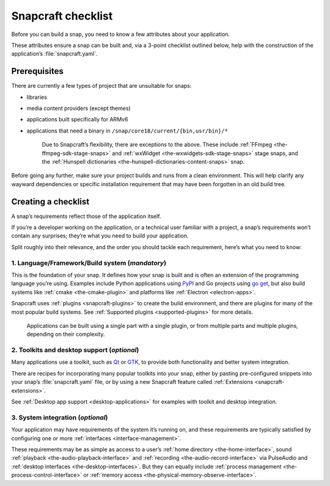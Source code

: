 .. 10926.md

.. _snapcraft-checklist:

Snapcraft checklist
===================

Before you can build a snap, you need to know a few attributes about your application.

These attributes ensure a snap can be built and, via a 3-point checklist outlined below, help with the construction of the application’s :file:`snapcraft.yaml`.

Prerequisites
-------------

There are currently a few types of project that are unsuitable for snaps:

- libraries
- media content providers (except themes)
- applications built specifically for ARMv6
- applications that need a binary in ``/snap/core18/current/{bin,usr/bin}/*``

   Due to Snapcraft’s flexibility, there are exceptions to the above. These include :ref:`FFmpeg <the-ffmpeg-sdk-stage-snaps>` and :ref:`wxWidget <the-wxwidgets-sdk-stage-snaps>` stage snaps, and the :ref:`Hunspell dictionaries <the-hunspell-dictionaries-content-snaps>` snap.

Before going any further, make sure your project builds and runs from a clean environment. This will help clarify any wayward dependencies or specific installation requirement that may have been forgotten in an old build tree.

Creating a checklist
--------------------

A snap’s requirements reflect those of the application itself.

If you’re a developer working on the application, or a technical user familiar with a project, a snap’s requirements won’t contain any surprises; they’re what you need to build your application.

Split roughly into their relevance, and the order you should tackle each requirement, here’s what you need to know:

1. **Language/Framework/Build system** (*mandatory*)
~~~~~~~~~~~~~~~~~~~~~~~~~~~~~~~~~~~~~~~~~~~~~~~~~~~~

This is the foundation of your snap. It defines how your snap is built and is often an extension of the programming language you’re using. Examples include Python applications using `PyPI <https://pypi.org/>`__ and Go projects using `go get <https://golang.org/pkg/cmd/go/internal/get/>`__, but also build systems like :ref:`cmake <the-cmake-plugin>` and platforms like :ref:`Electron <electron-apps>`.

Snapcraft uses :ref:`plugins <snapcraft-plugins>` to create the build environment, and there are plugins for many of the most popular build systems. See :ref:`Supported plugins <supported-plugins>` for more details.

   Applications can be built using a single part with a single plugin, or from multiple parts and multiple plugins, depending on their complexity.

2. **Toolkits and desktop support** (*optional*)
~~~~~~~~~~~~~~~~~~~~~~~~~~~~~~~~~~~~~~~~~~~~~~~~

Many applications use a toolkit, such as `Qt <https://www.qt.io/>`__ or `GTK <https://www.gtk.org/>`__, to provide both functionality and better system integration.

There are recipes for incorporating many popular toolkits into your snap, either by pasting pre-configured snippets into your snap’s :file:`snapcraft.yaml` file, or by using a new Snapcraft feature called :ref:`Extensions <snapcraft-extensions>`.

See :ref:`Desktop app support <desktop-applications>` for examples with toolkit and desktop integration.

3. **System integration** (*optional*)
~~~~~~~~~~~~~~~~~~~~~~~~~~~~~~~~~~~~~~

Your application may have requirements of the system it’s running on, and these requirements are typically satisfied by configuring one or more :ref:`interfaces <interface-management>`.

These requirements may be as simple as access to a user’s :ref:`home directory <the-home-interface>`, sound :ref:`playback <the-audio-playback-interface>` and :ref:`recording <the-audio-record-interface>` via PulseAudio and :ref:`desktop interfaces <the-desktop-interfaces>`. But they can equally include :ref:`process management <the-process-control-interface>` or :ref:`memory access <the-physical-memory-observe-interface>`.
